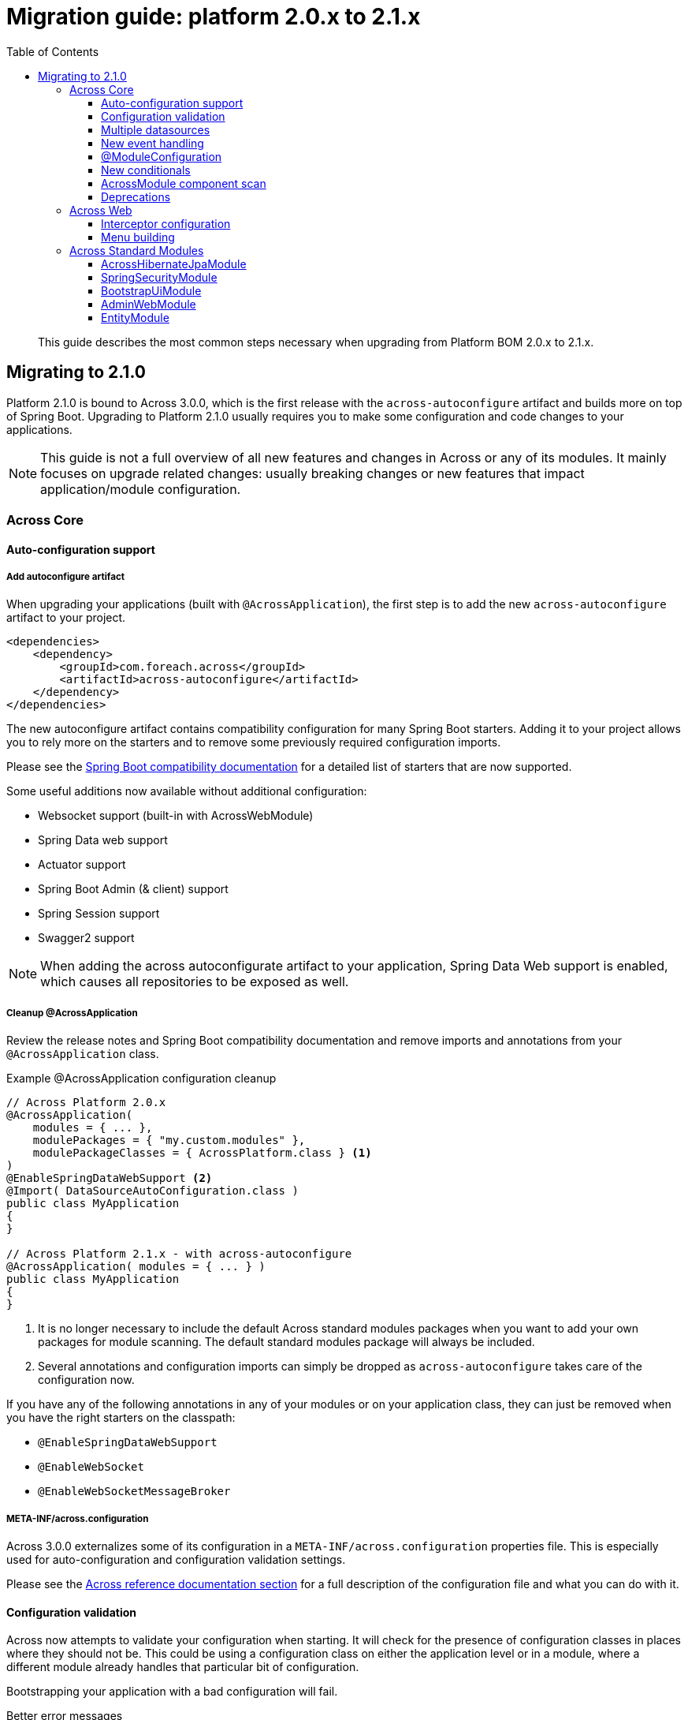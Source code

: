 [[whats-new]]
= Migration guide: platform 2.0.x to 2.1.x
:toc: left
:toclevels: 3
:sectnums:
:chapter-number: 0
:docinfo1:

:docs-across-base-url: https://across-docs.foreach.be/across/3.0.0-SNAPSHOT/reference
:docs-asm-ahm-url-3_0_0: https://across-docs.foreach.be/across-standard-modules/AcrossHibernateModule/3.0.0-SNAPSHOT/reference/#_3_0_0_snapshot
:docs-asm-em-url-3_0_0: https://across-docs.foreach.be/across-standard-modules/EntityModule/3.0.0-SNAPSHOT/reference/#3-0-0-snapshot
:docs-asm-awm-url-3_0_0: https://across-docs.foreach.be/across-standard-modules/AdminWebModule/3.0.0-SNAPSHOT/reference/#_3_0_0_snapshot
:docs-asm-bum-url-2_0_0: https://across-docs.foreach.be/across-standard-modules/BootstrapUiModule/2.0.0-SNAPSHOT/reference/#_2_0_0_snapshot
:docs-asm-ssm-url-3_0_0: https://across-docs.foreach.be/across-standard-modules/SpringSecurityModule/3.0.0-SNAPSHOT/reference/#_3_0_0_snapshot

:docs-spring-boot: {docs-across-base-url}/spring-boot.html#spring-boot
:docs-across-core: {docs-across-base-url}/index.html
:docs-across-spring-compatibility-ax-conf: {docs-across-base-url}/spring-boot.html#across-configuration
:docs-across-core-events: {docs-across-base-url}/developing-applications.html#events
:docs-across-web-menus: {docs-across-base-url}/across-web.html#menu-infrastructure

:!numbered:

[abstract]
This guide describes the most common steps necessary when upgrading from Platform BOM 2.0.x to 2.1.x.

== Migrating to 2.1.0
Platform 2.1.0 is bound to Across 3.0.0, which is the first release with the `across-autoconfigure` artifact and builds more on top of Spring Boot.
Upgrading to Platform 2.1.0 usually requires you to make some configuration and code changes to your applications.

NOTE: This guide is not a full overview of all new features and changes in Across or any of its modules.
It mainly focuses on upgrade related changes: usually breaking changes or new features that impact application/module configuration.

=== Across Core
==== Auto-configuration support
===== Add autoconfigure artifact
When upgrading your applications (built with `@AcrossApplication`), the first step is to add the new `across-autoconfigure` artifact to your project.

[source,xml,indent=0]
----
<dependencies>
    <dependency>
        <groupId>com.foreach.across</groupId>
        <artifactId>across-autoconfigure</artifactId>
    </dependency>
</dependencies>
----

The new autoconfigure artifact contains compatibility configuration for many Spring Boot starters.
Adding it to your project allows you to rely more on the starters and to remove some previously required configuration imports.

Please see the {docs-spring-boot}[Spring Boot compatibility documentation] for a detailed list of starters that are now supported.

Some useful additions now available without additional configuration:

* Websocket support (built-in with AcrossWebModule)
* Spring Data web support
* Actuator support
* Spring Boot Admin (& client) support
* Spring Session support
* Swagger2 support

NOTE: When adding the across autoconfigurate artifact to your application, Spring Data Web support is enabled, which causes all repositories to be exposed as well.

===== Cleanup @AcrossApplication
Review the release notes and Spring Boot compatibility documentation and remove imports and annotations from your `@AcrossApplication` class.

.Example @AcrossApplication configuration cleanup
[source,java]
----
// Across Platform 2.0.x
@AcrossApplication(
    modules = { ... },
    modulePackages = { "my.custom.modules" },
    modulePackageClasses = { AcrossPlatform.class } <1>
)
@EnableSpringDataWebSupport <2>
@Import( DataSourceAutoConfiguration.class )
public class MyApplication
{
}

// Across Platform 2.1.x - with across-autoconfigure
@AcrossApplication( modules = { ... } )
public class MyApplication
{
}
----

<1> It is no longer necessary to include the default Across standard modules packages when you want to add your own packages for module scanning.
The default standard modules package will always be included.

<2> Several annotations and configuration imports can simply be dropped as `across-autoconfigure` takes care of the configuration now.

If you have any of the following annotations in any of your modules or on your application class, they can just be removed when you have the right starters on the classpath:

* `@EnableSpringDataWebSupport`
* `@EnableWebSocket`
* `@EnableWebSocketMessageBroker`

===== META-INF/across.configuration
Across 3.0.0 externalizes some of its configuration in a `META-INF/across.configuration` properties file.
This is especially used for auto-configuration and configuration validation settings.

Please see the link:{docs-across-spring-compatibility-ax-conf}[Across reference documentation section] for a full description of the configuration file and what you can do with it.

==== Configuration validation
Across now attempts to validate your configuration when starting.
It will check for the presence of configuration classes in places where they should not be.
This could be using a configuration class on either the application level or in a module, where a different module already handles that particular bit of configuration.

Bootstrapping your application with a bad configuration will fail.

.Better error messages
One of the additions in Across 3.0.0 is the new failure analyzers.
When you are using `@AcrossApplication` and executing as a Spring Boot application, you should receive a more readable error messages with specific information on the problem.

.@ComponentScan on your application configuration
An example is that bootstrapping will fail if a `@ComponentScan` is detected on your `@AcrossApplication` class, where that component scan would conflict with the application module package.
It is possible that in certain applications this would not cause an actual problem, it is however still considered a bad practice and an invalid configuration.

.Disabling configuration validation
You can disable configuration validation - for example in production - by setting the property `across.configuration.validate` to `false`.
We strongly advise you to leave it on during development mode as it can help you avoid common configuration mistakes.

.Adding configuration validation
It's possible to configure your own illegal configurations in the `META-INF/across.configuration` file.
This is especially useful for shared modules that activate application-level features.

==== Multiple datasources
If your application has multiple datasources, it is now required that one of them is marked as `@Primary`.
It is best to have a specific datasoure named `acrossDataSource` as well to mark the datasource that should be used for the core Across schema and the standard modules.

Though not strictly required, you usually want to mark the `acrossDataSource` as the `@Primary` datasource.

.Example multiple datasource configuration with Spring Boot
[source,java]
----
@Bean
@Primary
@ConfigurationProperties("app.datasource.across")
public DataSourceProperties acrossDataSourceProperties() {
    return new DataSourceProperties();
}

@Bean
@Primary
@ConfigurationProperties("app.datasource.across")
public DataSource acrossDataSource() {
    return acrossDataSourceProperties().initializeDataSourceBuilder().build();
}

@Bean
@ConfigurationProperties("app.datasource.bar")
public DataSourceProperties barDataSourceProperties() {
    return new DataSourceProperties();
}

@Bean
@ConfigurationProperties("app.datasource.bar")
public DataSource barDataSource() {
    return barDataSourceProperties().initializeDataSourceBuilder().build();
}
----

==== New event handling
The internal event handling system has been entirely rewritten and now builds on top of the default Spring Framework event handling infrastructure.
Instead of the Across-specific `@Event`, the Spring Framework `@EventListener` should now be used.

Apart from how events are treated internally, there is no difference anymore in handling Across specific or regular Spring Framework events.

Most old event related classes have simply been deprecated, and breaking changes have been kept as limited as possible.
In simple applications no changes would be required for this release.

.Example @Event to @EventListener
[source,java]
----
// Across Platform 2.0.x
@Event
public void handle( @EventName("eventName") MyEvent myEvent ) {
}

// Across Platform 2.1.x
@EventListener(condition = "#myEvent.eventName == 'myEvent'")
public void handle( MyEvent myEvent ) {
    // Called if the event is of type MyEvent
    // and property 'eventName' has the value 'myEvent'
}
----

See the <<deprecations,deprecations>> section for a list of the event-related deprecations and how to replace them.

WARNING: Generic event types are handled differently with the new system, where in the past `SomeEvent<Object>` would have worked, the only working (and more correct) signature is now `SomeEvent<? extends Object>`.

.New available features
Due to this refactoring some new features are now also available:

* using `@TransactionalEventListener`
* explicitly order individual event handler methods using `@Order` or `@OrderInModule`
* event listener methods can have a return value which will be published as a new event

Please read the link:{docs-across-core-events}[Across reference documentation section] for a full overview of all features.

.Removal of MBassador dependency
The MBassador dependency - responsible for the previous event bus implementation - has been removed entirely.
Any listener methods that were directly using MBassador annotations will have to be rewritten as an `@EventListener`.

===== Across bootstrap events
One of the breaking changes with the new event handling infrastructure is that it is no longer possible to use regular `@Event` (or `@EventListener`) to intercept Across bootstrap related events from the parent application class.
If you want to handle bootstrap related events from a parent `ApplicationContext`, you should do so in a component implementing the `AcrossLifecycleListener` interface.

NOTE: Using `AcrossLifecycleListener` to modify the Across context configuration from a parent `ApplicationContext` (eg the `@AcrossApplication` class) is not required.
Instead you can use the `AcrossBootstrapConfigurer` interface on one ore more of your components, which was introduced especially for this purpose.

==== @ModuleConfiguration
The internal processing of `@ModuleConfiguration` classes - module extensions provided by other modules - has been changed.
This was necessary to fix issues with incorrect handling of conditionals on these `@ModuleConfiguration` classes.

This introduces some possibly breaking changes:

* `@ModuleConfiguration` classes are now always `@Configuration` classes as well, this means they would also be processed by regular component scans, where in the past they might not have been
* `@ModuleConfiguration` classes are only scanned for in the `extensions` package, any `@ModuleConfiguration` class in a `config` package will now be loaded in the original module, instead of correctly treated as a module configuration extension
* import order has changed: module extensions will now always be imported before any other annotated classes (and before any injected Spring Boot auto-configuration classes)

==== New conditionals
Across 3.0.0 introduces some new conditionals:

`@ConditionalOnAcrossModule`::
  Use this annotation when you want to check for the presence or absence of a specific Across module.
  This replaces the use of `@AcrossDepends` on regular components.
  `@AcrossDepends` should now only be used on module descriptors, and you will see a warning printed when it is used on components.

`@ConditionalOnAutoConfiguration`::
  Use this conditional if you want to check if an auto-configuration class has been loaded anywhere in the Across application.

==== AcrossModule component scan
The default `AcrossModule` still only scans the `config` package by default.
However, a very common case is the behaviour of the dynamic modules: all child packages are scanned for components, with the exception of `extensions` and `installers`.
The former contains components for module extensions, the latter installers and related components.

A new helper method has been added to quickly configure an Across module with this behaviour.

.Example AcrossModule scanning all child packages
[source,java]
----
MyModule extends AcrossModule {
    public static final String NAME = "MyModule";

    @Override
    public String getName() {
        return NAME;
    }

    @Override
    protected void registerDefaultApplicationContextConfigurers( Set<ApplicationContextConfigurer> contextConfigurers ) {
        contextConfigurers.add( ComponentScanConfigurer.forAcrossModule( MyModule.class ) );
    }
}
----

[[deprecations]]
==== Deprecations
The following is a list of classes that have been deprecated in Across 3.0.0:

`StringToDateConverter`::
  A replacement implementation `StringToDateTimeConverter` is available that also supports the Java 8 time implementations.

`AcrossEvent`::
  It is not required anymore for an event type to implement this marker interface.

`@Event`::
  Use the Spring Framework `@EventListener` instead.

`@EventName`::
  Use a `conditional` attribute on your `@EventListener` instead.

`ParameterizedAcrossEvent`::
  Implement the Spring Framework `ResolvableTypeProvider` interface instead.

`AcrossEventPublisher`::
  Use the Spring Framework `ApplicationEventPublisher` instead.

=== Across Web
This chapter lists some important - possibly breaking - changes in Across Web support (provided by AcrossWebModule).

==== Interceptor configuration
`PrefixingHandlerMappingConfigurer` can no longer be applied to the default AcrossWebModule, use a regular `WebMvcConfigurer` to add interceptors instead.

* different prefixed handler mappings (eg. AdminWebModule) still require the use of `PrefixingHandlerMappingConfigurer` for adding interceptors
* if you want to add an interceptor to all controllers, you should implement both `WebMvcConfigurer` and `PrefixingHandlerMappingConfigurer`

==== Menu building
The menu infrastructure support has been optimized to fix some technical and functional issues with the moving of path based menu items.
Some code has been deprecated and still works as before, alongside the addition of new improved features.

Most important (breaking) changes:

* `MenuSelector` factory methods have been moved from the `Menu` to `MenuSelector` class
* some rarely used methods on `PathBasedMenuBuilder`, `PathBasedMenuItemBuilder` and `BuildMenuEvent` have been removed
* `BuildMenuFinishedEvent` has been removed, modules requiring this functionality should now register a `Menu` post-processor on the `BuildMenuEvent` instead
* renamed methods on `BuildMenuEvent`:
** `setSelector()` -> `setMenuSelector()`, `getSelector()` -> `getMenuSelector()`
** `forMenu()` -> `isForMenuOfType()`
** the unreliable `move()` method for menu items has been deprecated, use the new `changeItemPath()` or `item().changePathTo()` instead

The link:{docs-across-web-menus}[reference documentation regarding menu building] has been rewritten completely, we strongly advise you to read the documentation and update your code accordingly.

=== Across Standard Modules
The following section applies to the breaking changes in the standard modules.
These instructions are only relevant if you use these modules in your applications.

==== AcrossHibernateJpaModule
The module has undergone significant changes to increase compatibility with the Spring Data JPA starter.
When plugging a single AcrossHibernateJpaModule in an application it will now transparently take over the starter JPA support on the application module.

Most important changes include:

* the default physical naming strategy being used by Hibernate has changed from a Hibernate default to a Spring Boot default
** this can cause generated queries to be wrong (for example when having a reserved keyword as a table name)
** in case of problems, you can revert to the old strategy by setting `acrossHibernate.hibernate.naming.physical-strategy=org.hibernate.boot.model.naming.PhysicalNamingStrategyStandardImpl`
* a `PlatformTransactionManager` is now always created
** the configuration property to disable the `PlatformTransactionManager` has been removed
* in addition a `TransactionTemplate` bean is now also created and exposed
* it’s now also possible to specify packages to scan for entities by injecting an `@EntityScan` annotated class into the AcrossHibernateJpaModule
* the default AcrossHibernateJpaModule will expose its relevant beans as primary unless specified otherwise
** any module can take over the primary role by setting `acrossHibernate.primary=false` and `myModule.primary=true`
** the primary module will also create a `transactionManager` and `transationTemplate` alias for the corresponding beans it exposes

See the link:{docs-asm-ahm-url-3_0_0}[AcrossHibernateJpaModule documentation] for a full list of release notes.

==== SpringSecurityModule
SpringSecurityModule now re-uses Spring Boot security configuration and inspects `SecurityProperties` for default settings.
As a result, additional security might be activated in your application, where previously it was not (see below).

There are now more security filters applied, with possibly with different ordering than before.
It is advised to review and test the security configuration of your applications, to ensure it still works as expected.

.Basic authentication
It is now possible to activate basic authentication for an entire application by setting `security.basic.enabled` to `true`.
Unlike a standard Spring Boot application, this is not enabled by default in an Across application.
The main reason for the latter is to ensure backwards compatibility with previous releases.

The different `SecurityProperties` allow you to configure a default user, password and role.

.Global AuthenticationManager
Any class wanting to change the `AuthenticationManagerBuilder` must now be annotated with `@EnableGlobalAuthentication`.
Configuration registered as module extension in SpringSecurityModule and simply auto-wiring the `AuthenticationManagerBuilder` will no longer work.

.Example global authentication manager customization
[source,java]
----
@ModuleConfiguration(SpringSecurityModule.NAME)
@EnableGlobalAuthentication                     // required
public class AuthenticationConfiguration
{
	@Autowired
	public void configureGlobal( AuthenticationManagerBuilder auth ) throws Exception {
		auth.inMemoryAuthentication()
		    .withUser( "admin" ).password( "admin" )
		    .authorities( new SimpleGrantedAuthority( "access administration" ) );
	}
}
----

.Integration with Actuator
Actuator endpoints are now always secured by default, unless you explicitly set `management.security.enabled` to `false`.
Previously the security configuration for Actuator was simply ignored, whereas now it should be applied as expected.

.Integration with H2 Console
The H2 Web Console (usually `/h2-console`) will now be secured by default, unless you explicitly set `security.basic.enabled` to `false`.

See the link:{docs-asm-ssm-url-3_0_0}[SpringSecurityModule documentation] for a full list of release notes.

==== BootstrapUiModule
BootstrapUiModule has mainly been updated with new features.
The following are the most important updates from a migration point of view:

.BootstrapUiFactory
Direct use of `BootstrapUiFactory` or `BootstrapUiComponentFactory` is now discouraged, these interfaces have been deprecated.
Use the stateless `BootstrapUiBuilders` facade instead.

.FormGroupElement
`FormGroupElement` has been refactored to support more descriptions:

* `tooltip` can be set which will be added to the label - after the label text and required indicator
* a `descriptionBlock` can be set which will be added to the group before the control
* a `helpBlock` can be set which will be added to the group after the control

The property `renderHelpBlockBeforeControl` has been removed as the `descriptionBlock` is always rendered before the control, and the `helpBlock` always after the control.

See the link:{docs-asm-bum-url-2_0_0}[BootstrapUiModule documentation] for a full list of release notes.

==== AdminWebModule
`EntityAdminMenu` and `EntityAdminMenuEvent` have been deprecated.
These classes were never supposed to be in the AdminWebModule package space, as they belong to EntityModule functionality.
To migrate, simply rename the import package from `com.foreach.across.modules.adminweb.menu` to `com.foreach.across.modules.entity.views.menu`.

New implementations have been added to EntityModule.
Migration is strongly advised, though no code changes are required in this release.


See the link:{docs-asm-awm-url-3_0_0}[AdminWebModule documentation] for a full list of release notes.

==== EntityModule
EntityModule has mainly been updated with new features.
The following are the most important updates from a migration point of view:

* EntityModule no longer creates its own `Validator` instance, the `registerForMvc` related settings have been removed.
The validator used by EntityModule is always the default MVC validator.
* New implementations of `EntityAdminMenu` and `EntityAdminMenuEvent` to replace the equivalent classes from AdminWebModule.
You may consider this mostly a package rename for these classes.
* The `descriptionBlock` of a `FormGroupElement` for a property is now always rendered before the control, in accordance with the changes in BootstrapUiModule.
New message codes have been added to support both `tooltip` and `helpBlock` for a property.
The same message codes are also available for a `FieldsetFormElement`.
* By default `descriptionBlock`, `helpBlock` and `tooltip` are only added to a `FormGroupElement` or `FieldsetFormElement` in `ViewElementMode.FORM_WRITE`.
* The behaviour for control name prefixing when using an `EntityViewCommand` has changed.
Controls are prefixed with `entity.` only if there is an additional builder context attribute set to `true` (attribute name `EntityPropertyControlNamePostProcessor.PREFIX_CONTROL_NAMES`).
This only done by default in the `PropertyRenderingViewProcessor`, used by the default entity views.
This change can cause side effects in existing custom forms, developers are encouraged to review those.

See the link:{docs-asm-em-url-3_0_0}[EntityModule documentation] for a full list of release notes.
